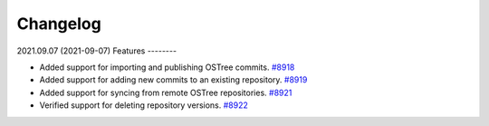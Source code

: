 =========
Changelog
=========

..
    You should *NOT* be adding new change log entries to this file, this
    file is managed by towncrier. You *may* edit previous change logs to
    fix problems like typo corrections or such.

    WARNING: Don't drop the next directive!

.. towncrier release notes start

2021.09.07 (2021-09-07)
Features
--------

- Added support for importing and publishing OSTree commits.
  `#8918 <https://pulp.plan.io/issues/8918>`_
- Added support for adding new commits to an existing repository.
  `#8919 <https://pulp.plan.io/issues/8919>`_
- Added support for syncing from remote OSTree repositories.
  `#8921 <https://pulp.plan.io/issues/8921>`_
- Verified support for deleting repository versions.
  `#8922 <https://pulp.plan.io/issues/8922>`_

